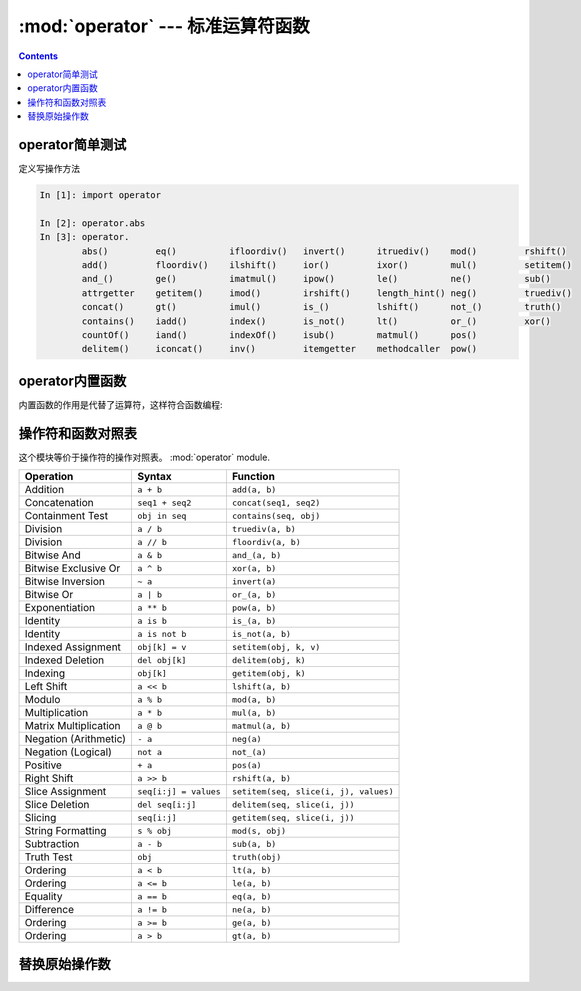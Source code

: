 .. _python_operator:

======================================================================================================================================================
:mod:`operator` --- 标准运算符函数
======================================================================================================================================================


.. contents::


operator简单测试
======================================================================================================================================================

定义写操作方法

.. code-block:: python

    In [1]: import operator

    In [2]: operator.abs
    In [3]: operator.
            abs()         eq()          ifloordiv()   invert()      itruediv()    mod()         rshift()
            add()         floordiv()    ilshift()     ior()         ixor()        mul()         setitem()
            and_()        ge()          imatmul()     ipow()        le()          ne()          sub()
            attrgetter    getitem()     imod()        irshift()     length_hint() neg()         truediv()
            concat()      gt()          imul()        is_()         lshift()      not_()        truth()
            contains()    iadd()        index()       is_not()      lt()          or_()         xor()
            countOf()     iand()        indexOf()     isub()        matmul()      pos()
            delitem()     iconcat()     inv()         itemgetter    methodcaller  pow()

operator内置函数
======================================================================================================================================================


内置函数的作用是代替了运算符，这样符合函数编程:


.. function:: lt(a, b)
              le(a, b)
              eq(a, b)
              ne(a, b)
              ge(a, b)
              gt(a, b)
              __lt__(a, b)
              __le__(a, b)
              __eq__(a, b)
              __ne__(a, b)
              __ge__(a, b)
              __gt__(a, b)

    上面这些函数是：在 *a* 和 *b*之间执行各种运算函数。
        - ``lt(a, b)`` 等价于 ``a < b``
        - ``le(a, b)`` 等价于 ``a <= b``
        - ``eq(a, b)`` 等价于 ``a == b``
        - ``ne(a, b)`` 等价于 ``a != b``
        - ``gt(a, b)`` 等价于 ``a > b``
        - ``ge(a, b)`` 等价于 ``a >= b``


.. function:: not_(obj)
              __not__(obj)

   返回 :keyword:`not` *obj*。


.. function:: truth(obj)

   如果 *obj* 是True就返回 :const:`True` ，否则返回 :const:`False`

.. function:: is_(a, b)

   会返回布尔值，判断 ``a `` 和 `` b`` 的内存id是否 **相同** （identity）

.. function:: is_not(a, b)

   会返回布尔值，判断 ``a `` 和 `` b`` 的内存id是否 **不同** （identity）

.. function:: abs(obj)
              __abs__(obj)

   返回 *obj*的绝对值


.. function:: add(a, b)
              __add__(a, b)

   返回 ``a + b``, 其中 *a* 和 *b* 是数字.


.. function:: and_(a, b)
              __and__(a, b)

   按位对 *a* 和 *b* 进行与(and)运算。


.. function:: floordiv(a, b)
              __floordiv__(a, b)

   返回 ``a // b``.


.. function:: index(a)
              __index__(a)

   返回 *a* 转换的整型数字。  等价于 ``a.__index__()``.


.. function:: inv(obj)
              invert(obj)
              __inv__(obj)
              __invert__(obj)

   对 *obj*进行按位取反。  等价于 ``~obj``.


.. function:: lshift(a, b)
              __lshift__(a, b)

   返回 *a* 向左移 *b*位。


.. function:: mod(a, b)
              __mod__(a, b)

   返回 ``a % b``，即取余数。


.. function:: mul(a, b)
              __mul__(a, b)

   返回 ``a * b``, 其中 *a* 和 *b* 是数字，返回a和b的乘积4。


.. function:: matmul(a, b)
              __matmul__(a, b)

   返回 ``a @ b``.

   .. versionadded:: 3.5


.. function:: neg(obj)
              __neg__(obj)

   返回 *obj* 取反的结果 (``-obj``).


.. function:: or_(a, b)
              __or__(a, b)

   返回 *a* 和 *b*按位取或运算的结果。其中 *a* 和 *b*是整数。


.. function:: pos(obj)
              __pos__(obj)

   返回 *obj* 的值 (``+obj``).


.. function:: pow(a, b)
              __pow__(a, b)

   返回 ``a ** b``, 其中 *a* 和 *b* 是数字。即返回 *a* 的 *b*次方。


.. function:: rshift(a, b)
              __rshift__(a, b)

   返回 *a* 向右移 *b* 位的结果。


.. function:: sub(a, b)
              __sub__(a, b)

   返回 ``a - b``，即a减去b的差。


.. function:: truediv(a, b)
              __truediv__(a, b)

   返回 ``a / b`` 结果是保留小数点儿的浮点数。


.. function:: xor(a, b)
              __xor__(a, b)

   返回 *a* 和 *b*按位取异或的结果， *a* 和 *b*是整数。


.. function:: concat(a, b)
              __concat__(a, b)

   返回 ``a + b`` ，即对列表 *a* 和 *b* 的列表的和。


.. function:: contains(a, b)
              __contains__(a, b)

   返回一个布尔值，判断值 ``b in a``。


.. function:: countOf(a, b)

   返回 *b* in *a* 的值。


.. function:: delitem(a, b)
              __delitem__(a, b)

   删除 *a* 中索引是 *b*的值，测试结果索引应该是b+1


.. function:: getitem(a, b)
              __getitem__(a, b)

   返回 *a* 中索引是 *b*的值。


.. function:: indexOf(a, b)

   返回 *a*中索引是 *b* .


.. function:: setitem(a, b, c)
              __setitem__(a, b, c)

   设置 *a* 的索引为 *b* 的值为 *c*.


.. function:: length_hint(obj, default=0)

   返回对象的长度。

   .. versionadded:: 3.4




.. function:: attrgetter(attr)
              attrgetter(*attrs)

   等价于::

      def attrgetter(*items):
          if any(not isinstance(item, str) for item in items):
              raise TypeError('attribute name must be a string')
          if len(items) == 1:
              attr = items[0]
              def g(obj):
                  return resolve_attr(obj, attr)
          else:
              def g(obj):
                  return tuple(resolve_attr(obj, attr) for attr in items)
          return g

      def resolve_attr(obj, attr):
          for name in attr.split("."):
              obj = getattr(obj, name)
          return obj


.. function:: itemgetter(item)
              itemgetter(*items)

   等价于::

      def itemgetter(*items):
          if len(items) == 1:
              item = items[0]
              def g(obj):
                  return obj[item]
          else:
              def g(obj):
                  return tuple(obj[item] for item in items)
          return g

   The items can be any type accepted by the operand's :meth:`__getitem__`
   method.  Dictionaries accept any hashable value.  Lists, tuples, and
   strings accept an index or a slice:

      >>> itemgetter(1)('ABCDEFG')
      'B'
      >>> itemgetter(1,3,5)('ABCDEFG')
      ('B', 'D', 'F')
      >>> itemgetter(slice(2,None))('ABCDEFG')
      'CDEFG'

      >>> soldier = dict(rank='captain', name='dotterbart')
      >>> itemgetter('rank')(soldier)
      'captain'

   Example of using :func:`itemgetter` to retrieve specific fields from a
   tuple record:

      >>> inventory = [('apple', 3), ('banana', 2), ('pear', 5), ('orange', 1)]
      >>> getcount = itemgetter(1)
      >>> list(map(getcount, inventory))
      [3, 2, 5, 1]
      >>> sorted(inventory, key=getcount)
      [('orange', 1), ('banana', 2), ('apple', 3), ('pear', 5)]


.. function:: methodcaller(name[, args...])

   Return a callable object that calls the method *name* on its operand.  If
   additional arguments and/or keyword arguments are given, they will be given
   to the method as well.  For example:

   * After ``f = methodcaller('name')``, the call ``f(b)`` returns ``b.name()``.

   * After ``f = methodcaller('name', 'foo', bar=1)``, the call ``f(b)``
     returns ``b.name('foo', bar=1)``.

   Equivalent to::

      def methodcaller(name, *args, **kwargs):
          def caller(obj):
              return getattr(obj, name)(*args, **kwargs)
          return caller


.. _operator-map:

操作符和函数对照表
======================================================================================================================================================


这个模块等价于操作符的操作对照表。 :mod:`operator` module.

+-----------------------+-------------------------+---------------------------------------+
| Operation             | Syntax                  | Function                              |
+=======================+=========================+=======================================+
| Addition              | ``a + b``               | ``add(a, b)``                         |
+-----------------------+-------------------------+---------------------------------------+
| Concatenation         | ``seq1 + seq2``         | ``concat(seq1, seq2)``                |
+-----------------------+-------------------------+---------------------------------------+
| Containment Test      | ``obj in seq``          | ``contains(seq, obj)``                |
+-----------------------+-------------------------+---------------------------------------+
| Division              | ``a / b``               | ``truediv(a, b)``                     |
+-----------------------+-------------------------+---------------------------------------+
| Division              | ``a // b``              | ``floordiv(a, b)``                    |
+-----------------------+-------------------------+---------------------------------------+
| Bitwise And           | ``a & b``               | ``and_(a, b)``                        |
+-----------------------+-------------------------+---------------------------------------+
| Bitwise Exclusive Or  | ``a ^ b``               | ``xor(a, b)``                         |
+-----------------------+-------------------------+---------------------------------------+
| Bitwise Inversion     | ``~ a``                 | ``invert(a)``                         |
+-----------------------+-------------------------+---------------------------------------+
| Bitwise Or            | ``a | b``               | ``or_(a, b)``                         |
+-----------------------+-------------------------+---------------------------------------+
| Exponentiation        | ``a ** b``              | ``pow(a, b)``                         |
+-----------------------+-------------------------+---------------------------------------+
| Identity              | ``a is b``              | ``is_(a, b)``                         |
+-----------------------+-------------------------+---------------------------------------+
| Identity              | ``a is not b``          | ``is_not(a, b)``                      |
+-----------------------+-------------------------+---------------------------------------+
| Indexed Assignment    | ``obj[k] = v``          | ``setitem(obj, k, v)``                |
+-----------------------+-------------------------+---------------------------------------+
| Indexed Deletion      | ``del obj[k]``          | ``delitem(obj, k)``                   |
+-----------------------+-------------------------+---------------------------------------+
| Indexing              | ``obj[k]``              | ``getitem(obj, k)``                   |
+-----------------------+-------------------------+---------------------------------------+
| Left Shift            | ``a << b``              | ``lshift(a, b)``                      |
+-----------------------+-------------------------+---------------------------------------+
| Modulo                | ``a % b``               | ``mod(a, b)``                         |
+-----------------------+-------------------------+---------------------------------------+
| Multiplication        | ``a * b``               | ``mul(a, b)``                         |
+-----------------------+-------------------------+---------------------------------------+
| Matrix Multiplication | ``a @ b``               | ``matmul(a, b)``                      |
+-----------------------+-------------------------+---------------------------------------+
| Negation (Arithmetic) | ``- a``                 | ``neg(a)``                            |
+-----------------------+-------------------------+---------------------------------------+
| Negation (Logical)    | ``not a``               | ``not_(a)``                           |
+-----------------------+-------------------------+---------------------------------------+
| Positive              | ``+ a``                 | ``pos(a)``                            |
+-----------------------+-------------------------+---------------------------------------+
| Right Shift           | ``a >> b``              | ``rshift(a, b)``                      |
+-----------------------+-------------------------+---------------------------------------+
| Slice Assignment      | ``seq[i:j] = values``   | ``setitem(seq, slice(i, j), values)`` |
+-----------------------+-------------------------+---------------------------------------+
| Slice Deletion        | ``del seq[i:j]``        | ``delitem(seq, slice(i, j))``         |
+-----------------------+-------------------------+---------------------------------------+
| Slicing               | ``seq[i:j]``            | ``getitem(seq, slice(i, j))``         |
+-----------------------+-------------------------+---------------------------------------+
| String Formatting     | ``s % obj``             | ``mod(s, obj)``                       |
+-----------------------+-------------------------+---------------------------------------+
| Subtraction           | ``a - b``               | ``sub(a, b)``                         |
+-----------------------+-------------------------+---------------------------------------+
| Truth Test            | ``obj``                 | ``truth(obj)``                        |
+-----------------------+-------------------------+---------------------------------------+
| Ordering              | ``a < b``               | ``lt(a, b)``                          |
+-----------------------+-------------------------+---------------------------------------+
| Ordering              | ``a <= b``              | ``le(a, b)``                          |
+-----------------------+-------------------------+---------------------------------------+
| Equality              | ``a == b``              | ``eq(a, b)``                          |
+-----------------------+-------------------------+---------------------------------------+
| Difference            | ``a != b``              | ``ne(a, b)``                          |
+-----------------------+-------------------------+---------------------------------------+
| Ordering              | ``a >= b``              | ``ge(a, b)``                          |
+-----------------------+-------------------------+---------------------------------------+
| Ordering              | ``a > b``               | ``gt(a, b)``                          |
+-----------------------+-------------------------+---------------------------------------+

替换原始操作数
======================================================================================================================================================


.. function:: iadd(a, b)
              __iadd__(a, b)

   ``a = iadd(a, b)`` 等价于 ``a += b``.


.. function:: iand(a, b)
              __iand__(a, b)

   ``a = iand(a, b)`` 等价于 ``a &= b``.


.. function:: iconcat(a, b)
              __iconcat__(a, b)

   ``a = iconcat(a, b)`` 等价于 ``a += b`` ，其中 *a* 和 *b* 是序列。


.. function:: ifloordiv(a, b)
              __ifloordiv__(a, b)

   ``a = ifloordiv(a, b)`` 等价于 ``a //= b``.


.. function:: ilshift(a, b)
              __ilshift__(a, b)

   ``a = ilshift(a, b)`` 等价于 ``a <<= b``.


.. function:: imod(a, b)
              __imod__(a, b)

   ``a = imod(a, b)`` 等价于 ``a %= b``.


.. function:: imul(a, b)
              __imul__(a, b)

   ``a = imul(a, b)`` 等价于 ``a *= b``.


.. function:: imatmul(a, b)
              __imatmul__(a, b)

   ``a = imatmul(a, b)`` 等价于 ``a @= b``.

   .. versionadded:: 3.5


.. function:: ior(a, b)
              __ior__(a, b)

   ``a = ior(a, b)`` 等价于 ``a |= b``.


.. function:: ipow(a, b)
              __ipow__(a, b)

   ``a = ipow(a, b)`` 等价于 ``a **= b``.


.. function:: irshift(a, b)
              __irshift__(a, b)

   ``a = irshift(a, b)`` 等价于 ``a >>= b``.


.. function:: isub(a, b)
              __isub__(a, b)

   ``a = isub(a, b)`` 等价于 ``a -= b``.


.. function:: itruediv(a, b)
              __itruediv__(a, b)

   ``a = itruediv(a, b)`` 等价于 ``a /= b``.


.. function:: ixor(a, b)
              __ixor__(a, b)

   ``a = ixor(a, b)`` 等价于 ``a ^= b``.







